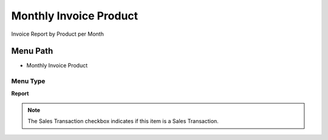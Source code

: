 
.. _functional-guide/menu/menu-monthly-invoice-product:

=======================
Monthly Invoice Product
=======================

Invoice Report by Product per Month

Menu Path
=========


* Monthly Invoice Product

Menu Type
---------
\ **Report**\ 

.. note::
    The Sales Transaction checkbox indicates if this item is a Sales Transaction.

